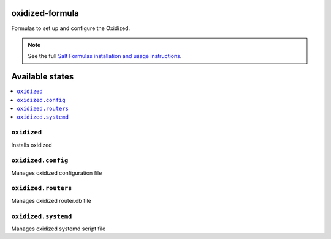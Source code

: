 oxidized-formula
===============

Formulas to set up and configure the Oxidized.

.. note::

    See the full `Salt Formulas installation and usage instructions
    <http://docs.saltstack.com/en/latest/topics/development/conventions/formulas.html>`_.

Available states
================

.. contents::
    :local:


``oxidized``
-----------

Installs oxidized

``oxidized.config``
------------------

Manages oxidized configuration file

``oxidized.routers``
------------------

Manages oxidized router.db file

``oxidized.systemd``
------------------

Manages oxidized systemd script file
